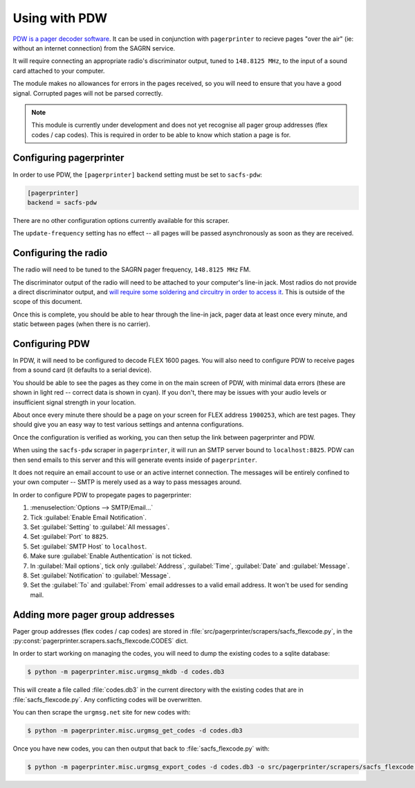 **************
Using with PDW
**************

`PDW is a pager decoder software`__.  It can be used in conjunction with ``pagerprinter`` to recieve pages "over the air" (ie: without an internet connection) from the SAGRN service.

It will require connecting an appropriate radio's discriminator output, tuned to ``148.8125 MHz``, to the input of a sound card attached to your computer.

The module makes no allowances for errors in the pages received, so you will need to ensure that you have a good signal.  Corrupted pages will not be parsed correctly.

.. note:: This module is currently under development and does not yet recognise all pager group addresses (flex codes / cap codes).  This is required in order to be able to know which station a page is for.

__ http://www.discriminator.nl/pdw/index-en.html

Configuring pagerprinter
========================

In order to use PDW, the ``[pagerprinter]`` ``backend`` setting must be set to ``sacfs-pdw``:

.. code-block:: ini

	[pagerprinter]
	backend = sacfs-pdw

There are no other configuration options currently available for this scraper.

The ``update-frequency`` setting has no effect -- all pages will be passed asynchronously as soon as they are received.

Configuring the radio
=====================

The radio will need to be tuned to the SAGRN pager frequency, ``148.8125 MHz`` FM.

The discriminator output of the radio will need to be attached to your computer's line-in jack.  Most radios do not provide a direct discriminator output, and `will require some soldering and circuitry in order to access it`__.  This is outside of the scope of this document.

__ http://wiki.radioreference.com/index.php/Discriminator_output

Once this is complete, you should be able to hear through the line-in jack, pager data at least once every minute, and static between pages (when there is no carrier).

Configuring PDW
===============

In PDW, it will need to be configured to decode FLEX 1600 pages.  You will also need to configure PDW to receive pages from a sound card (it defaults to a serial device).

You should be able to see the pages as they come in on the main screen of PDW, with minimal data errors (these are shown in light red -- correct data is shown in cyan).  If you don't, there may be issues with your audio levels or insufficient signal strength in your location.

About once every minute there should be a page on your screen for FLEX address ``1900253``, which are test pages.  They should give you an easy way to test various settings and antenna configurations.

Once the configuration is verified as working, you can then setup the link between pagerprinter and PDW.

When using the ``sacfs-pdw`` scraper in ``pagerprinter``, it will run an SMTP server bound to ``localhost:8825``.  PDW can then send emails to this server and this will generate events inside of ``pagerprinter``.

It does not require an email account to use or an active internet connection.  The messages will be entirely confined to your own computer -- SMTP is merely used as a way to pass messages around.

In order to configure PDW to propegate pages to pagerprinter:

1. :menuselection:`Options --> SMTP/Email...`
2. Tick :guilabel:`Enable Email Notification`.
3. Set :guilabel:`Setting` to :guilabel:`All messages`.
4. Set :guilabel:`Port` to ``8825``.
5. Set :guilabel:`SMTP Host` to ``localhost``.
6. Make sure :guilabel:`Enable Authentication` is not ticked.
7. In :guilabel:`Mail options`, tick only :guilabel:`Address`, :guilabel:`Time`, :guilabel:`Date` and :guilabel:`Message`.
8. Set :guilabel:`Notification` to :guilabel:`Message`.
9. Set the :guilabel:`To` and :guilabel:`From` email addresses to a valid email address.  It won't be used for sending mail.

Adding more pager group addresses
=================================

Pager group addresses (flex codes / cap codes) are stored in :file:`src/pagerprinter/scrapers/sacfs_flexcode.py`, in the :py:const:`pagerprinter.scrapers.sacfs_flexcode.CODES` dict.

In order to start working on managing the codes, you will need to dump the existing codes to a sqlite database:

.. code-block:: console

	$ python -m pagerprinter.misc.urgmsg_mkdb -d codes.db3

This will create a file called :file:`codes.db3` in the current directory with the existing codes that are in :file:`sacfs_flexcode.py`.  Any conflicting codes will be overwritten.

You can then scrape the ``urgmsg.net`` site for new codes with:

.. code-block:: console

	$ python -m pagerprinter.misc.urgmsg_get_codes -d codes.db3

Once you have new codes, you can then output that back to :file:`sacfs_flexcode.py` with:

.. code-block:: console

	$ python -m pagerprinter.misc.urgmsg_export_codes -d codes.db3 -o src/pagerprinter/scrapers/sacfs_flexcode.py

